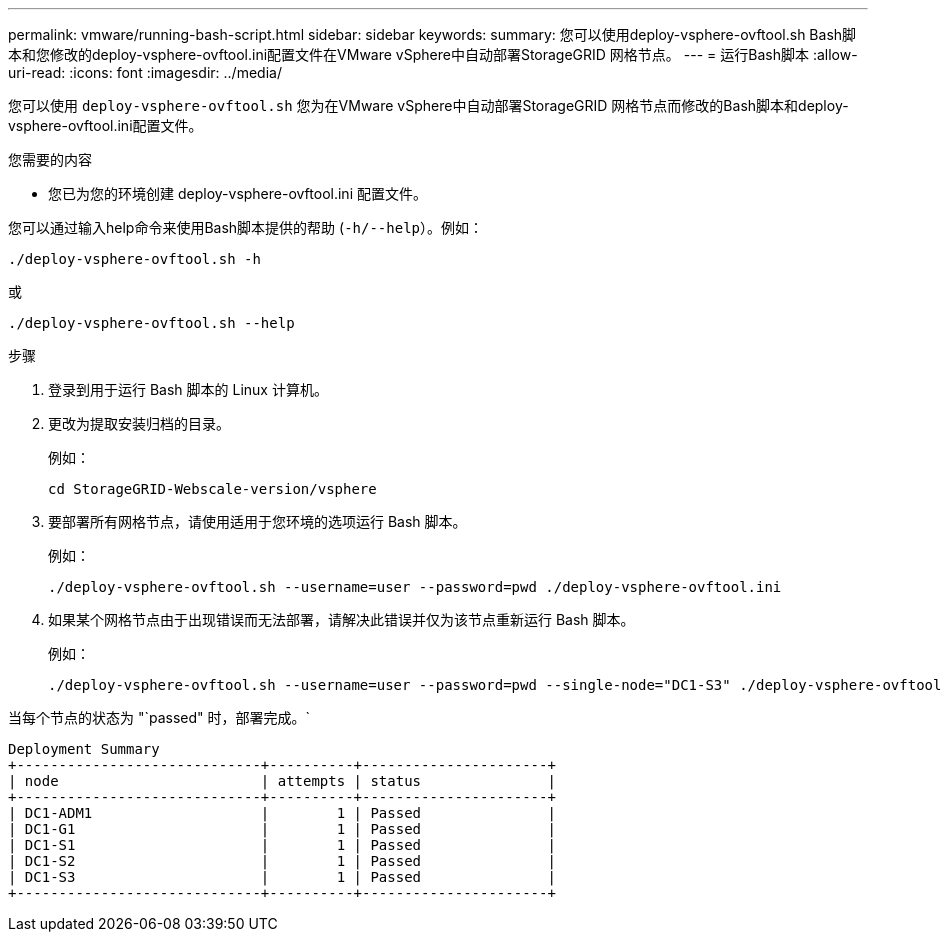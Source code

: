 ---
permalink: vmware/running-bash-script.html 
sidebar: sidebar 
keywords:  
summary: 您可以使用deploy-vsphere-ovftool.sh Bash脚本和您修改的deploy-vsphere-ovftool.ini配置文件在VMware vSphere中自动部署StorageGRID 网格节点。 
---
= 运行Bash脚本
:allow-uri-read: 
:icons: font
:imagesdir: ../media/


[role="lead"]
您可以使用 `deploy-vsphere-ovftool.sh` 您为在VMware vSphere中自动部署StorageGRID 网格节点而修改的Bash脚本和deploy-vsphere-ovftool.ini配置文件。

.您需要的内容
* 您已为您的环境创建 deploy-vsphere-ovftool.ini 配置文件。


您可以通过输入help命令来使用Bash脚本提供的帮助 (`-h/--help`）。例如：

[listing]
----
./deploy-vsphere-ovftool.sh -h
----
或

[listing]
----
./deploy-vsphere-ovftool.sh --help
----
.步骤
. 登录到用于运行 Bash 脚本的 Linux 计算机。
. 更改为提取安装归档的目录。
+
例如：

+
[listing]
----
cd StorageGRID-Webscale-version/vsphere
----
. 要部署所有网格节点，请使用适用于您环境的选项运行 Bash 脚本。
+
例如：

+
[listing]
----
./deploy-vsphere-ovftool.sh --username=user --password=pwd ./deploy-vsphere-ovftool.ini
----
. 如果某个网格节点由于出现错误而无法部署，请解决此错误并仅为该节点重新运行 Bash 脚本。
+
例如：

+
[listing]
----
./deploy-vsphere-ovftool.sh --username=user --password=pwd --single-node="DC1-S3" ./deploy-vsphere-ovftool.ini
----


当每个节点的状态为 "`passed" 时，部署完成。`

[listing]
----
Deployment Summary
+-----------------------------+----------+----------------------+
| node                        | attempts | status               |
+-----------------------------+----------+----------------------+
| DC1-ADM1                    |        1 | Passed               |
| DC1-G1                      |        1 | Passed               |
| DC1-S1                      |        1 | Passed               |
| DC1-S2                      |        1 | Passed               |
| DC1-S3                      |        1 | Passed               |
+-----------------------------+----------+----------------------+
----